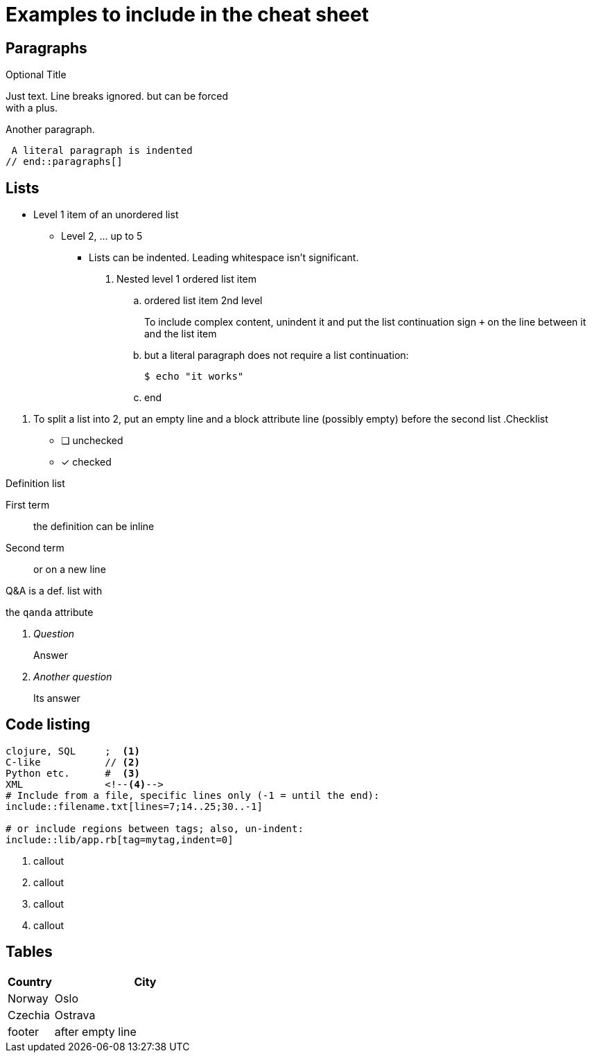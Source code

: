 = Examples to include in the cheat sheet

== Paragraphs

// tag::paragraphs[]
.Optional Title
Just text. Line breaks
ignored. but can be forced +
with a plus.

Another paragraph.

 A literal paragraph is indented
// end::paragraphs[]

== Lists

// tag::lists[]
* Level 1 item of an unordered list
** Level 2, ... up to 5
   *** Lists can be indented. Leading whitespace isn't significant.
   . Nested level 1 ordered list item
   .. ordered list item 2nd level
+
====
To include complex content, unindent it and
put the list continuation sign `+` on the line 
between it and the list item
====
   .. but a literal paragraph does not require a list 
      continuation:

   $ echo "it works"

   .. end

[]
. To split a list into 2, put an empty line and a 
block attribute line (possibly empty) before the second list
// end::lists[]
// tag::lists-other-types[]
.Checklist
* [ ] unchecked
* [x] checked

.Definition list
First term:: the definition 
can be inline
Second term:: 
or on a new line

.Q&A is a def. list with 
the `qanda` attribute
[qanda]
Question:: Answer

Another question::
Its answer
// end::lists-other-types[]

== Code listing

// tag::codelisting[]
[source]
----
clojure, SQL     ;  <1>
C-like           // <2>
Python etc.      #  <3>
XML              <!--4-->
# Include from a file, specific lines only (-1 = until the end):
\include::filename.txt[lines=7;14..25;30..-1]

# or include regions between tags; also, un-indent:
\include::lib/app.rb[tag=mytag,indent=0]
----
<1> callout
<2> callout
<3> callout
<4> callout
// end::codelisting[]

== Tables

// tag::tables[]
[cols="20,80"]
|===
| Country | City

| Norway  | Oslo
| Czechia | Ostrava

| footer  | after empty line
|===
// end::tables[]
